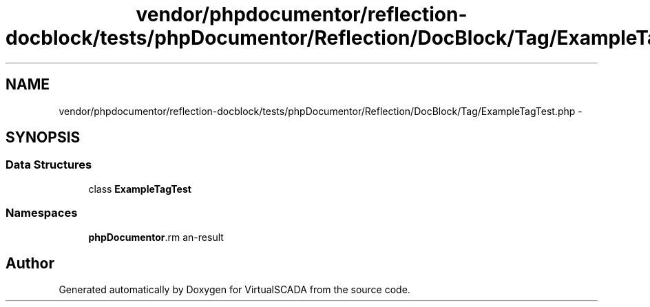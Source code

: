 .TH "vendor/phpdocumentor/reflection-docblock/tests/phpDocumentor/Reflection/DocBlock/Tag/ExampleTagTest.php" 3 "Tue Apr 14 2015" "Version 1.0" "VirtualSCADA" \" -*- nroff -*-
.ad l
.nh
.SH NAME
vendor/phpdocumentor/reflection-docblock/tests/phpDocumentor/Reflection/DocBlock/Tag/ExampleTagTest.php \- 
.SH SYNOPSIS
.br
.PP
.SS "Data Structures"

.in +1c
.ti -1c
.RI "class \fBExampleTagTest\fP"
.br
.in -1c
.SS "Namespaces"

.in +1c
.ti -1c
.RI " \fBphpDocumentor\\Reflection\\DocBlock\\Tag\fP"
.br
.in -1c
.SH "Author"
.PP 
Generated automatically by Doxygen for VirtualSCADA from the source code\&.
